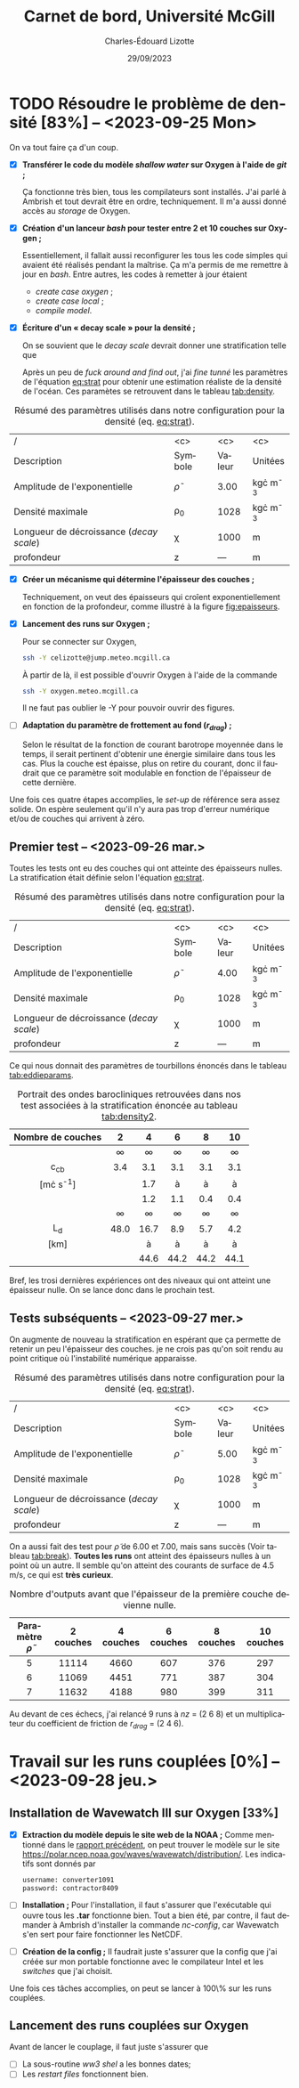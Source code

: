 #+title: Carnet de bord, Université McGill
#+author: Charles-Édouard Lizotte
#+date:29/09/2023
#+LATEX_CLASS: org-report
#+CITE_EXPORT: natbib
#+LANGUAGE: fr
#+BIBLIOGRAPHY: master-bibliography.bib
#+OPTIONS: toc:nil title:nil


\mytitlepage
\tableofcontents\newpage

* TODO Résoudre le problème de densité [83%] -- <2023-09-25 Mon> 
DEADLINE: <2023-09-26 Tue>

  #+NAME: fig:epaisseurs
  #+CAPTION: Discrétisation des épaisseurs de couches pour un cas linéaire et exponentiel.
  \begin{wrapfigure}[12]{r}{0.4\textwidth}
  \vspace{-\baselineskip}
  \begin{center}
  \begin{tikzpicture}   
     \draw[dotted] (0,0) grid (4.5,4.5);
     \draw[->] (0,0) -- (4.5,0);
     \draw[->] (0,0) -- (0,4.5);
     \draw[blue] (0,0) -- (4,4);
    % x-axis
     \draw (1,-0.3) node [] {$\sfrac{1}{nz}$};
     \draw (2,-0.3) node [] {$\sfrac{2}{nz}$};
     \draw (3,-0.3) node [] {$\cdots$};
     \draw (4,-0.3) node [] {$\sfrac{nz}{nz}$};
    % y-axis
     \draw (-0.4,1) node [] {$\sfrac{1}{nz}$};
     \draw (-0.4,2) node [] {$\sfrac{2}{nz}$};
     \draw (-0.4,3) node [] {$\cdots$};
     \draw (-0.4,4) node [] {$\sfrac{nz}{nz}$};
  \end{tikzpicture}
  \bigskip
  \begin{tikzpicture}   
     \draw[dotted] (0,0) grid (4.5,4.5);
     \draw[->] (0,0) -- (4.5,0);
     \draw[->] (0,0) -- (0,4.5);
    % x-axis
     \draw (1,-0.3) node [] {$\sfrac{1}{nz}$};
     \draw (2,-0.3) node [] {$\sfrac{2}{nz}$};
     \draw (3,-0.3) node [] {$\cdots$};
     \draw (4,-0.3) node [] {$\sfrac{nz}{nz}$};
    % y-axis
     \draw (-0.4,1) node [] {$\sfrac{1}{nz}$};
     \draw (-0.4,2) node [] {$\sfrac{2}{nz}$};
     \draw (-0.4,3) node [] {$\cdots$};
     \draw (-0.4,4) node [] {$\sfrac{nz}{nz}$};
     \draw[scale=1,domain=0:4,smooth,variable=\x,blue] plot ({\x},{1.1*exp(2*\x/4)/2.718+1.0});
  \end{tikzpicture}
  \end{center}
  \end{wrapfigure}


On va tout faire ça d'un coup.

+ [X] *Transférer le code du modèle /shallow water/ sur Oxygen à l'aide de /git/ ;*

  Ça fonctionne très bien, tous les compilateurs sont installés.
  J'ai parlé à Ambrish et tout devrait être en ordre, techniquement.
  Il m'a aussi donné accès au /storage/ de Oxygen.\bigskip
  
+ [X] *Création d'un lanceur /bash/ pour tester entre 2 et 10 couches sur Oxygen ;*
  
  Essentiellement, il fallait aussi reconfigurer les tous les code simples qui avaient été réalisés pendant la maîtrise.
  Ça m'a permis de me remettre à jour en /bash/.
  Entre autres, les codes à remetter à jour étaient
  + /create case oxygen/ ;
  + /create case local/ ;
  + /compile model/.\bigskip
    
+ [X] *Écriture d'un « decay scale » pour la densité ;*
  
  On se souvient que le /decay scale/ devrait donner une stratification telle que
  #+NAME: eq:strat
  \begin{align}
    && \rho(z) = \rho_0 - \tilde{\rho}\exp{\ z/\chi\tall\ } && \text{où} && \chi = 1000\ [m]. &&
  \end{align}
  Après un peu de /fuck around and find out/, j'ai /fine tunné/ les paramètres de l'équation [[eq:strat]] pour obtenir une estimation réaliste de la densité de l'océan.
  Ces paramètes se retrouvent dans le tableau [[tab:density]].\bigskip

#+NAME:tab:density
#+CAPTION: Résumé des paramètres utilisés dans notre configuration pour la densité (eq. [[eq:strat]]).
|------------------------------------------+----------------+--------+----------------|
|------------------------------------------+----------------+--------+----------------|
| /                                        |      <c>       |  <c>   |      <c>       |
| Description                              |    Symbole     | Valeur |    Unitées     |
|------------------------------------------+----------------+--------+----------------|
| Amplitude de l'exponentielle             | $\tilde{\rho}$ |  3.00  | kg\cdot m^{-3} |
| Densité maximale                         |     \rho_0     |  1028  | kg\cdot m^{-3} |
| Longueur de décroissance (/decay scale/) |      \chi      |  1000  |       m        |
| profondeur                               |       z        |  ---   |       m        |
|------------------------------------------+----------------+--------+----------------|

+ [X] *Créer un mécanisme qui détermine l'épaisseur des couches ;*
  
  Techniquement, on veut des épaisseurs qui croîent exponentiellement en fonction de la profondeur, comme illustré à la figure [[fig:epaisseurs]]. 

  
+ [X] *Lancement des runs sur Oxygen ;*
  
  Pour se connecter sur Oxygen,
  #+begin_src bash
     ssh -Y celizotte@jump.meteo.mcgill.ca
  #+end_src
  À partir de là, il est possible d'ouvrir Oxygen à l'aide de la commande
  #+begin_src bash
     ssh -Y oxygen.meteo.mcgill.ca
  #+end_src
  Il ne faut pas oublier le -Y pour pouvoir ouvrir des figures.
  
+ [ ] *Adaptation du paramètre de frottement au fond ($r_{drag}$) ;*
  
  Selon le résultat de la fonction de courant barotrope moyennée dans le temps, il serait pertinent d'obtenir une énergie similaire dans tous les cas.
  Plus la couche est épaisse, plus on retire du courant, donc il faudrait que ce paramètre soit modulable en fonction de l'épaisseur de cette dernière.
  
Une fois ces quatre étapes accomplies, le /set-up/ de référence sera assez solide.
On espère seulement qu'il n'y aura pas trop d'erreur numérique et/ou de couches qui arrivent à zéro.

** Premier test -- <2023-09-26 mar.>

Toutes les tests ont eu des couches qui ont atteinte des épaisseurs nulles.
La stratification était définie selon l'équation [[eq:strat]].

#+NAME:tab:density2
#+CAPTION: Résumé des paramètres utilisés dans notre configuration pour la densité (eq. [[eq:strat]]).
|------------------------------------------+----------------+--------+----------------|
|------------------------------------------+----------------+--------+----------------|
| /                                        |      <c>       |  <c>   |      <c>       |
| Description                              |    Symbole     | Valeur |    Unitées     |
|------------------------------------------+----------------+--------+----------------|
| Amplitude de l'exponentielle             | $\tilde{\rho}$ |  4.00  | kg\cdot m^{-3} |
| Densité maximale                         |     \rho_0     |  1028  | kg\cdot m^{-3} |
| Longueur de décroissance (/decay scale/) |      \chi      |  1000  |       m        |
| profondeur                               |       z        |  ---   |       m        |
|------------------------------------------+----------------+--------+----------------|

Ce qui nous donnait des paramètres de tourbillons énoncés dans le tableau [[tab:eddieparams]]. 

#+NAME: tab:eddieparams
#+CAPTION: Portrait des ondes barocliniques retrouvées dans nos test  associées à la stratification énoncée au tableau [[tab:density2]].
|-------------------+--------+--------+--------+--------+--------|
|-------------------+--------+--------+--------+--------+--------|
|        <c>        |  <c>   |  <c>   |  <c>   |  <c>   |  <c>   |
| Nombre de couches |   2    |   4    |   6    |   8    |   10   |
|-------------------+--------+--------+--------+--------+--------|
|                   | \infty | \infty | \infty | \infty | \infty |
|      c_{cb}       |  3.4   |  3.1   |  3.1   |  3.1   |  3.1   |
|  [m\cdot s^{-1}]  |        |  1.7   |   à    |   à    |   à    |
|                   |        |  1.2   |  1.1   |  0.4   |  0.4   |
|-------------------+--------+--------+--------+--------+--------|
|                   | \infty | \infty | \infty | \infty | \infty |
|        L_d        |  48.0  |  16.7  |  8.9   |  5.7   |  4.2   |
|       [km]        |        |   à    |   à    |   à    |   à    |
|                   |        |  44.6  |  44.2  |  44.2  |  44.1  |
|-------------------+--------+--------+--------+--------+--------|

Bref, les trosi dernières expériences ont des niveaux qui ont atteint une épaisseur nulle.
On se lance donc dans le prochain test.

** Tests subséquents -- <2023-09-27 mer.>

On augmente de nouveau la stratification en espérant que ça permette de retenir un peu l'épaisseur des couches.
je ne crois pas qu'on soit rendu au point critique où l'instabilité numérique apparaisse. 
#+NAME:tab:density3
#+CAPTION: Résumé des paramètres utilisés dans notre configuration pour la densité (eq. [[eq:strat]]).
|------------------------------------------+----------------+--------+----------------|
|------------------------------------------+----------------+--------+----------------|
| /                                        |      <c>       |  <c>   |      <c>       |
| Description                              |    Symbole     | Valeur |    Unitées     |
|------------------------------------------+----------------+--------+----------------|
| Amplitude de l'exponentielle             | $\tilde{\rho}$ |  5.00  | kg\cdot m^{-3} |
| Densité maximale                         |     \rho_0     |  1028  | kg\cdot m^{-3} |
| Longueur de décroissance (/decay scale/) |      \chi      |  1000  |       m        |
| profondeur                               |       z        |  ---   |       m        |
|------------------------------------------+----------------+--------+----------------|

On a aussi fait des test pour $\tilde{\rho}$ de 6.00 et 7.00, mais sans succès (Voir tableau [[tab:break]]).
*Toutes les runs* ont atteint des épaisseurs nulles à un point où un autre.
Il semble qu'on atteint des courants de surface de 4.5 m/s, ce qui est *très curieux*.

#+CAPTION: Nombre d'outputs avant que l'épaisseur de la première couche devienne nulle.
#+NAME: tab:break
|--------------------------+-----------+-----------+-----------+-----------+------------|
|--------------------------+-----------+-----------+-----------+-----------+------------|
| Paramètre $\tilde{\rho}$ | 2 couches | 4 couches | 6 couches | 8 couches | 10 couches |
|--------------------------+-----------+-----------+-----------+-----------+------------|
|           <c>            |    <c>    |    <c>    |    <c>    |    <c>    |    <c>     |
|            5             |   11114   |   4660    |    607    |    376    |    297     |
|            6             |   11069   |   4451    |    771    |    387    |    304     |
|            7             |   11632   |   4188    |    980    |    399    |    311     |
|--------------------------+-----------+-----------+-----------+-----------+------------|

Au devant de ces échecs, j'ai relancé 9 runs à /nz/ = (2 6 8) et un multiplicateur du coefficient de friction de $r_{drag}$ = (2 4 6).

* Travail sur les runs couplées [0%] -- <2023-09-28 jeu.>

** Installation de Wavewatch III sur Oxygen [33%]
DEADLINE: <2023-09-28 jeu.>
+ [X] *Extraction du modèle depuis le site web de la NOAA ;*
  Comme mentionné dans le [[file:rapport-2023-09-22.pdf][rapport précédent]], on peut trouver le modèle sur le site https://polar.ncep.noaa.gov/waves/wavewatch/distribution/.
  Les indicatifs sont donnés par
  #+begin_src bash
    username: converter1091
    password: contractor8409
  #+end_src
+ [ ] *Installation ;*
  Pour l'installation, il faut s'assurer que l'exécutable qui ouvre tous les *.tar* fonctionne bien.
  Tout a bien été, par contre, il faut demander à Ambrish d'installer la commande /nc-config/, car Wavewatch s'en sert pour faire fonctionner les NetCDF.
+ [ ] *Création de la config ;*
  Il faudrait juste s'assurer que la config que j'ai créée sur mon portable fonctionne avec le compilateur Intel et les /switches/ que j'ai choisit.

Une fois ces tâches accomplies, on peut se lancer à 100\% sur les runs couplées. 
  
** Lancement des runs couplées sur Oxygen
DEADLINE: <2023-09-29 ven.>
Avant de lancer le couplage, il faut juste s'assurer que
+ [ ] La sous-routine /ww3 shel/ a les bonnes dates;
+ [ ] Les /restart files/ fonctionnent bien.
